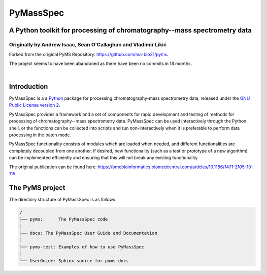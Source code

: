 ************
PyMassSpec
************

A Python toolkit for processing of chromatography--mass spectrometry data
===========================================================================

Originally by Andrew Isaac, Sean O'Callaghan and Vladimir Likić
^^^^^^^^^^^^^^^^^^^^^^^^^^^^^^^^^^^^^^^^^^^^^^^^^^^^^^^^^^^^^^^^^

Forked from the original PyMS Repository: https://github.com/ma-bio21/pyms.

The project seems to have been abandoned as there have been no commits in 18 months.

|

Introduction
==============
PyMassSpec is a a Python_ package for processing chromatography-mass spectrometry data,
released under the `GNU Public License version 2 <GPL_>`__.

PyMassSpec provides a framework and a set of components for rapid development
and testing of methods for processing of chromatography--mass spectrometry data.
PyMassSpec can be used interactively through the Python shell, or the functions
can be collected into scripts and run non-interactively when it is preferable
to perform data processing in the batch mode.

PyMassSpec functionality consists of modules which are loaded when needed,
and different functionalities are completely decoupled from one another.
If desired, new functionality (such as a test or prototype of a new algorithm)
can be implemented efficiently and ensuring that this will not break any
existing functionality.

.. _Python: https://www.python.org/
.. _GPL: https://www.gnu.org/licenses/old-licenses/gpl-2.0.en.html


The original publication can be found here: https://bmcbioinformatics.biomedcentral.com/articles/10.1186/1471-2105-13-115


The PyMS project
=================

The directory structure of PyMassSpec is as follows:

.. code-block:: text

    /
    ├── pyms:      The PyMassSpec code
    │
    ├── docs: The PyMassSpec User Guide and Documentation
    │
    ├── pyms-test: Examples of how to use PyMassSpec
    │
    └── UserGuide: Sphinx source for pyms-docs

